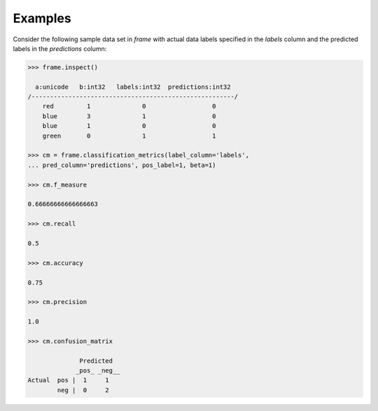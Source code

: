 Examples
--------
Consider the following sample data set in *frame* with actual data
labels specified in the *labels* column and the predicted labels in the
*predictions* column:

.. code::

    >>> frame.inspect()

      a:unicode   b:int32   labels:int32  predictions:int32
    /-------------------------------------------------------/
        red         1              0                  0
        blue        3              1                  0
        blue        1              0                  0
        green       0              1                  1

    >>> cm = frame.classification_metrics(label_column='labels',
    ... pred_column='predictions', pos_label=1, beta=1)

    >>> cm.f_measure

    0.66666666666666663

    >>> cm.recall

    0.5

    >>> cm.accuracy

    0.75

    >>> cm.precision

    1.0

    >>> cm.confusion_matrix

                  Predicted
                 _pos_ _neg__
    Actual  pos |  1     1
            neg |  0     2

